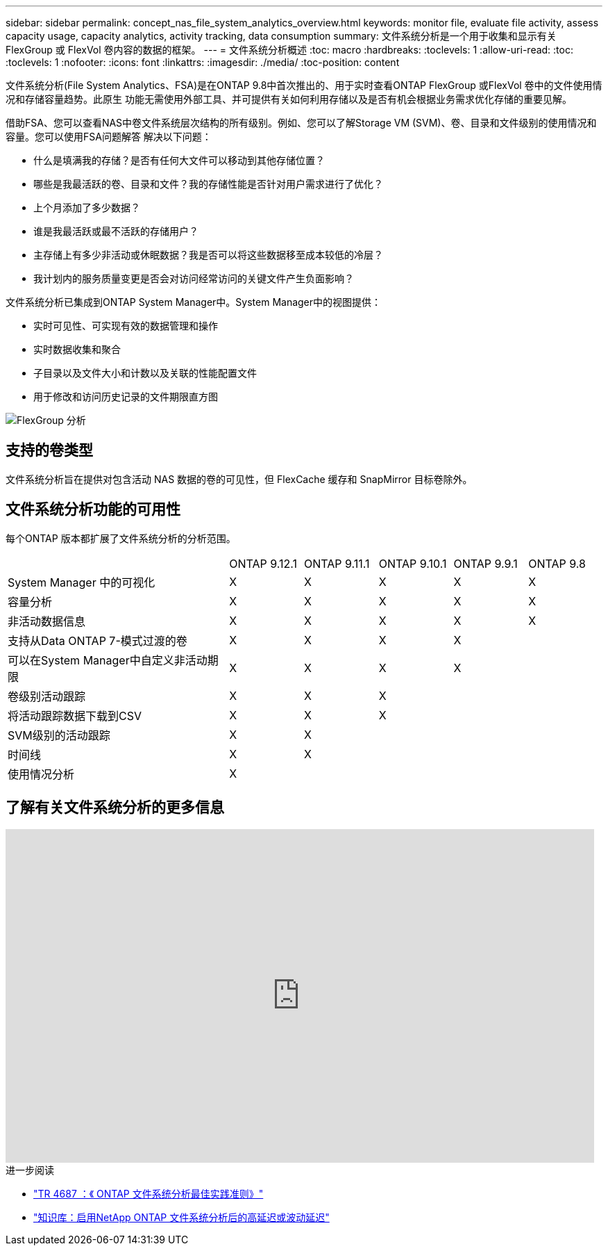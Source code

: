 ---
sidebar: sidebar 
permalink: concept_nas_file_system_analytics_overview.html 
keywords: monitor file, evaluate file activity, assess capacity usage, capacity analytics, activity tracking, data consumption 
summary: 文件系统分析是一个用于收集和显示有关 FlexGroup 或 FlexVol 卷内容的数据的框架。 
---
= 文件系统分析概述
:toc: macro
:hardbreaks:
:toclevels: 1
:allow-uri-read: 
:toc: 
:toclevels: 1
:nofooter: 
:icons: font
:linkattrs: 
:imagesdir: ./media/
:toc-position: content


[role="lead"]
文件系统分析(File System Analytics、FSA)是在ONTAP 9.8中首次推出的、用于实时查看ONTAP FlexGroup 或FlexVol 卷中的文件使用情况和存储容量趋势。此原生 功能无需使用外部工具、并可提供有关如何利用存储以及是否有机会根据业务需求优化存储的重要见解。

借助FSA、您可以查看NAS中卷文件系统层次结构的所有级别。例如、您可以了解Storage VM (SVM)、卷、目录和文件级别的使用情况和容量。您可以使用FSA问题解答 解决以下问题：

* 什么是填满我的存储？是否有任何大文件可以移动到其他存储位置？
* 哪些是我最活跃的卷、目录和文件？我的存储性能是否针对用户需求进行了优化？
* 上个月添加了多少数据？
* 谁是我最活跃或最不活跃的存储用户？
* 主存储上有多少非活动或休眠数据？我是否可以将这些数据移至成本较低的冷层？
* 我计划内的服务质量变更是否会对访问经常访问的关键文件产生负面影响？


文件系统分析已集成到ONTAP System Manager中。System Manager中的视图提供：

* 实时可见性、可实现有效的数据管理和操作
* 实时数据收集和聚合
* 子目录以及文件大小和计数以及关联的性能配置文件
* 用于修改和访问历史记录的文件期限直方图


image:flexgroup1.png["FlexGroup 分析"]



== 支持的卷类型

文件系统分析旨在提供对包含活动 NAS 数据的卷的可见性，但 FlexCache 缓存和 SnapMirror 目标卷除外。



== 文件系统分析功能的可用性

每个ONTAP 版本都扩展了文件系统分析的分析范围。

[cols="3,1,1,1,1,1"]
|===


|  | ONTAP 9.12.1 | ONTAP 9.11.1 | ONTAP 9.10.1 | ONTAP 9.9.1 | ONTAP 9.8 


| System Manager 中的可视化 | X | X | X | X | X 


| 容量分析 | X | X | X | X | X 


| 非活动数据信息 | X | X | X | X | X 


| 支持从Data ONTAP 7-模式过渡的卷 | X | X | X | X |  


| 可以在System Manager中自定义非活动期限 | X | X | X | X |  


| 卷级别活动跟踪 | X | X | X |  |  


| 将活动跟踪数据下载到CSV | X | X | X |  |  


| SVM级别的活动跟踪 | X | X |  |  |  


| 时间线 | X | X |  |  |  


| 使用情况分析 | X |  |  |  |  
|===


== 了解有关文件系统分析的更多信息

video::0oRHfZIYurk[youtube,width=848,height=480]
.进一步阅读
* link:https://www.netapp.com/media/20707-tr-4867.pdf["TR 4687 ：《 ONTAP 文件系统分析最佳实践准则》"^]
* link:https://kb.netapp.com/Advice_and_Troubleshooting/Data_Storage_Software/ONTAP_OS/High_or_fluctuating_latency_after_turning_on_NetApp_ONTAP_File_System_Analytics["知识库：启用NetApp ONTAP 文件系统分析后的高延迟或波动延迟"^]

